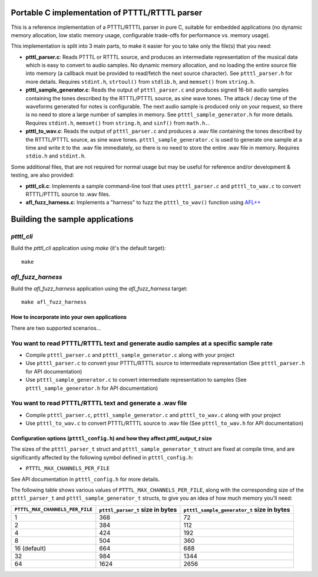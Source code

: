 Portable C implementation of PTTTL/RTTTL parser
-----------------------------------------------

This is a reference implementation of a PTTTL/RTTTL parser in pure C, suitable for embedded
applications (no dynamic memory allocation, low static memory usage, configurable trade-offs
for performance vs. memory usage).

This implementation is split into 3 main parts, to make it easier for you to take
only the file(s) that you need:

* **ptttl_parser.c**: Reads PTTTL or RTTTL source, and produces an intermediate
  representation of the musical data which is easy to convert to audio samples.
  No dynamic memory allocation, and no loading the entire source file into memory
  (a callback must be provided to read/fetch the next source character). See
  ``ptttl_parser.h`` for more details. Requires ``stdint.h``, ``strtoul()`` from
  ``stdlib.h``, and ``memset()`` from ``string.h``.

* **ptttl_sample_generator.c**: Reads the output of ``ptttl_parser.c`` and produces
  signed 16-bit audio samples containing the tones described by the RTTTL/PTTTL source,
  as sine wave tones. The attack / decay time of the waveforms generated for notes
  is configurable. The next audio sample is produced only on your request, so there
  is no need to store a large number of samples in memory. See ``ptttl_sample_generator.h``
  for more details. Requires ``stdint.h``, ``memset()`` from ``string.h``, and ``sinf()``
  from ``math.h.``.

* **ptttl_to_wav.c**: Reads the output of ``ptttl_parser.c`` and produces a .wav file
  containing the tones described by the RTTTL/PTTTL source, as sine wave tones.
  ``ptttl_sample_generator.c`` is used to generate one sample at a time and write it
  to the .wav file immediately, so there is no need to store the entire .wav file in memory.
  Requires ``stdio.h`` and ``stdint.h``.

Some additional files, that are not required for normal usage but may be useful for
reference and/or development & testing, are also provided:

* **ptttl_cli.c**: Implements a sample command-line tool that uses ``ptttl_parser.c`` and
  ``ptttl_to_wav.c`` to convert RTTTL/PTTTL source to .wav files.

* **afl_fuzz_harness.c**: Implements a "harness" to fuzz the ``ptttl_to_wav()`` function
  using `AFL++ <https://github.com/AFLplusplus/AFLplusplus>`_

Building the sample applications
--------------------------------

`ptttl_cli`
###########

Build the `ptttl_cli` application using `make` (it's the default target):

::

    make


`afl_fuzz_harness`
##################

Build the `afl_fuzz_harness` application using the `afl_fuzz_harness` target:

::

    make afl_fuzz_harness


How to incorporate into your own applications
=============================================

There are two supported scenarios...

You want to read PTTTL/RTTTL text and generate audio samples at a specific sample rate
######################################################################################

* Compile ``ptttl_parser.c`` and ``ptttl_sample_generator.c`` along with your project

* Use ``ptttl_parser.c`` to convert your PTTTL/RTTTL source to intermediate representation
  (See ``ptttl_parser.h`` for API documentation)

* Use ``ptttl_sample_generator.c`` to convert intermediate representation to samples
  (See ``ptttl_sample_generator.h`` for API documentation)

You want to read PTTTL/RTTTL text and generate a .wav file
##########################################################

* Compile ``ptttl_parser.c``, ``ptttl_sample_generator.c`` and ``ptttl_to_wav.c``
  along with your project

* Use ``ptttl_to_wav.c`` to convert PTTTL/RTTTL source to .wav file
  (See ``ptttl_to_wav.h`` for API documentation)

Configuration options (``ptttl_config.h``) and how they affect `ptttl_output_t` size
====================================================================================

The sizes of the ``ptttl_parser_t`` struct and ``ptttl_sample_generator_t`` struct
are fixed at compile time, and are significantly affected by the following symbol defined in ``ptttl_config.h``:

* ``PTTTL_MAX_CHANNELS_PER_FILE``

See API documentation in ``ptttl_config.h`` for more details.

The following table shows various values of ``PTTTL_MAX_CHANNELS_PER_FILE``, along with the
corresponding size of the ``ptttl_parser_t`` and ``ptttl_sample_generator_t`` structs, to give you an idea
of how much memory you'll need:

+-------------------------------+--------------------------------+------------------------------------------+
|``PTTTL_MAX_CHANNELS_PER_FILE``|``ptttl_parser_t`` size in bytes|``ptttl_sample_generator_t`` size in bytes|
+===============================+================================+==========================================+
| 1                             | 368                            | 72                                       |
+-------------------------------+--------------------------------+------------------------------------------+
| 2                             | 384                            | 112                                      |
+-------------------------------+--------------------------------+------------------------------------------+
| 4                             | 424                            | 192                                      |
+-------------------------------+--------------------------------+------------------------------------------+
| 8                             | 504                            | 360                                      |
+-------------------------------+--------------------------------+------------------------------------------+
| 16 (default)                  | 664                            | 688                                      |
+-------------------------------+--------------------------------+------------------------------------------+
| 32                            | 984                            | 1344                                     |
+-------------------------------+--------------------------------+------------------------------------------+
| 64                            | 1624                           | 2656                                     |
+-------------------------------+--------------------------------+------------------------------------------+

